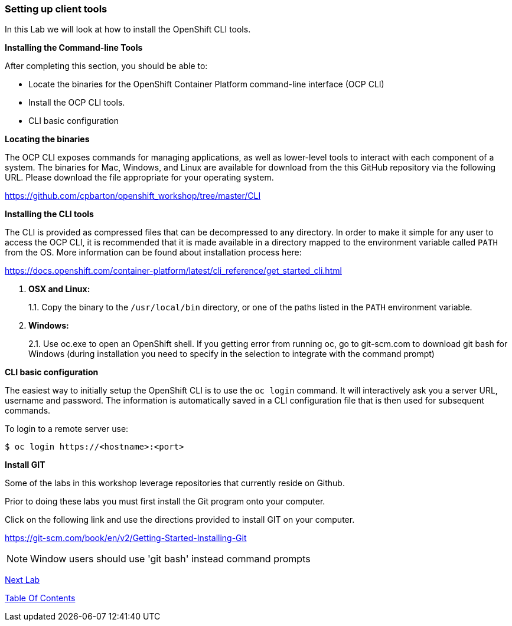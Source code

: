 [[setting-up-client-tools]]
Setting up client tools
~~~~~~~~~~~~~~~~~~~~~~~

In this Lab we will look at how to install the OpenShift CLI tools.

*Installing the Command-line Tools*

After completing this section, you should be able to:

* Locate the binaries for the OpenShift Container Platform command-line
interface (OCP CLI)
* Install the OCP CLI tools.
* CLI basic configuration

*Locating the binaries*

The OCP CLI exposes commands for managing applications, as well as
lower-level tools to interact with each component of a system. The
binaries for Mac, Windows, and Linux are available for download from the
this GitHub repository via the following URL.  Please download the file
appropriate for your operating system.

link:https://github.com/cpbarton/openshift_workshop/tree/master/CLI[https://github.com/cpbarton/openshift_workshop/tree/master/CLI^]

*Installing the CLI tools*

The CLI is provided as compressed files that can be decompressed to any
directory. In order to make it simple for any user to access the OCP
CLI, it is recommended that it is made available in a directory mapped
to the environment variable called `PATH` from the OS. More information
can be found about installation process here:

link:https://docs.openshift.com/container-platform/latest/cli_reference/get_started_cli.html[https://docs.openshift.com/container-platform/latest/cli_reference/get_started_cli.html^]

1.  *OSX and Linux:*
+
1.1. Copy the binary to the `/usr/local/bin` directory, or one of the
paths listed in the `PATH` environment variable.
2.  *Windows:*
+
2.1. Use oc.exe to open an OpenShift shell. If you getting error from
running oc, go to git-scm.com to download git bash for Windows (during
installation you need to specify in the selection to integrate with the
command prompt)


*CLI basic configuration*

The easiest way to initially setup the OpenShift CLI is to use the
`oc login` command. It will interactively ask you a server URL, username
and password. The information is automatically saved in a CLI
configuration file that is then used for subsequent commands.

To login to a remote server use:

[source,shell]
----
$ oc login https://<hostname>:<port>
----

*Install GIT*

Some of the labs in this workshop leverage repositories that currently reside on Github.  

Prior to doing these labs you must first install the Git program onto your computer.

Click on the following link and use the directions provided to install GIT on your computer.

link:https://git-scm.com/book/en/v2/Getting-Started-Installing-Git[https://git-scm.com/book/en/v2/Getting-Started-Installing-Git^]

NOTE: Window users should use 'git bash' instead command prompts




link:1_Create_App_From_a_Docker_Image.adoc[Next Lab]

link:README.adoc[Table Of Contents]
